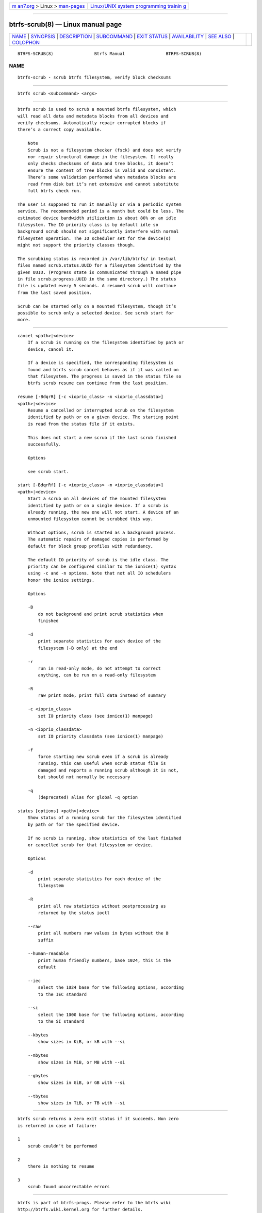 .. container:: page-top

.. container:: nav-bar

   +----------------------------------+----------------------------------+
   | `m                               | `Linux/UNIX system programming   |
   | an7.org <../../../index.html>`__ | trainin                          |
   | > Linux >                        | g <http://man7.org/training/>`__ |
   | `man-pages <../index.html>`__    |                                  |
   +----------------------------------+----------------------------------+

--------------

btrfs-scrub(8) — Linux manual page
==================================

+-----------------------------------+-----------------------------------+
| `NAME <#NAME>`__ \|               |                                   |
| `SYNOPSIS <#SYNOPSIS>`__ \|       |                                   |
| `DESCRIPTION <#DESCRIPTION>`__ \| |                                   |
| `SUBCOMMAND <#SUBCOMMAND>`__ \|   |                                   |
| `EXIT STATUS <#EXIT_STATUS>`__ \| |                                   |
| `AVAILABILITY <#AVAILABILITY>`__  |                                   |
| \| `SEE ALSO <#SEE_ALSO>`__ \|    |                                   |
| `COLOPHON <#COLOPHON>`__          |                                   |
+-----------------------------------+-----------------------------------+
| .. container:: man-search-box     |                                   |
+-----------------------------------+-----------------------------------+

::

   BTRFS-SCRUB(8)                Btrfs Manual                BTRFS-SCRUB(8)

NAME
-------------------------------------------------

::

          btrfs-scrub - scrub btrfs filesystem, verify block checksums


---------------------------------------------------------

::

          btrfs scrub <subcommand> <args>


---------------------------------------------------------------

::

          btrfs scrub is used to scrub a mounted btrfs filesystem, which
          will read all data and metadata blocks from all devices and
          verify checksums. Automatically repair corrupted blocks if
          there’s a correct copy available.

              Note
              Scrub is not a filesystem checker (fsck) and does not verify
              nor repair structural damage in the filesystem. It really
              only checks checksums of data and tree blocks, it doesn’t
              ensure the content of tree blocks is valid and consistent.
              There’s some validation performed when metadata blocks are
              read from disk but it’s not extensive and cannot substitute
              full btrfs check run.

          The user is supposed to run it manually or via a periodic system
          service. The recommended period is a month but could be less. The
          estimated device bandwidth utilization is about 80% on an idle
          filesystem. The IO priority class is by default idle so
          background scrub should not significantly interfere with normal
          filesystem operation. The IO scheduler set for the device(s)
          might not support the priority classes though.

          The scrubbing status is recorded in /var/lib/btrfs/ in textual
          files named scrub.status.UUID for a filesystem identified by the
          given UUID. (Progress state is communicated through a named pipe
          in file scrub.progress.UUID in the same directory.) The status
          file is updated every 5 seconds. A resumed scrub will continue
          from the last saved position.

          Scrub can be started only on a mounted filesystem, though it’s
          possible to scrub only a selected device. See scrub start for
          more.


-------------------------------------------------------------

::

          cancel <path>|<device>
              If a scrub is running on the filesystem identified by path or
              device, cancel it.

              If a device is specified, the corresponding filesystem is
              found and btrfs scrub cancel behaves as if it was called on
              that filesystem. The progress is saved in the status file so
              btrfs scrub resume can continue from the last position.

          resume [-BdqrR] [-c <ioprio_class> -n <ioprio_classdata>]
          <path>|<device>
              Resume a cancelled or interrupted scrub on the filesystem
              identified by path or on a given device. The starting point
              is read from the status file if it exists.

              This does not start a new scrub if the last scrub finished
              successfully.

              Options

              see scrub start.

          start [-BdqrRf] [-c <ioprio_class> -n <ioprio_classdata>]
          <path>|<device>
              Start a scrub on all devices of the mounted filesystem
              identified by path or on a single device. If a scrub is
              already running, the new one will not start. A device of an
              unmounted filesystem cannot be scrubbed this way.

              Without options, scrub is started as a background process.
              The automatic repairs of damaged copies is performed by
              default for block group profiles with redundancy.

              The default IO priority of scrub is the idle class. The
              priority can be configured similar to the ionice(1) syntax
              using -c and -n options. Note that not all IO schedulers
              honor the ionice settings.

              Options

              -B
                  do not background and print scrub statistics when
                  finished

              -d
                  print separate statistics for each device of the
                  filesystem (-B only) at the end

              -r
                  run in read-only mode, do not attempt to correct
                  anything, can be run on a read-only filesystem

              -R
                  raw print mode, print full data instead of summary

              -c <ioprio_class>
                  set IO priority class (see ionice(1) manpage)

              -n <ioprio_classdata>
                  set IO priority classdata (see ionice(1) manpage)

              -f
                  force starting new scrub even if a scrub is already
                  running, this can useful when scrub status file is
                  damaged and reports a running scrub although it is not,
                  but should not normally be necessary

              -q
                  (deprecated) alias for global -q option

          status [options] <path>|<device>
              Show status of a running scrub for the filesystem identified
              by path or for the specified device.

              If no scrub is running, show statistics of the last finished
              or cancelled scrub for that filesystem or device.

              Options

              -d
                  print separate statistics for each device of the
                  filesystem

              -R
                  print all raw statistics without postprocessing as
                  returned by the status ioctl

              --raw
                  print all numbers raw values in bytes without the B
                  suffix

              --human-readable
                  print human friendly numbers, base 1024, this is the
                  default

              --iec
                  select the 1024 base for the following options, according
                  to the IEC standard

              --si
                  select the 1000 base for the following options, according
                  to the SI standard

              --kbytes
                  show sizes in KiB, or kB with --si

              --mbytes
                  show sizes in MiB, or MB with --si

              --gbytes
                  show sizes in GiB, or GB with --si

              --tbytes
                  show sizes in TiB, or TB with --si


---------------------------------------------------------------

::

          btrfs scrub returns a zero exit status if it succeeds. Non zero
          is returned in case of failure:

          1
              scrub couldn’t be performed

          2
              there is nothing to resume

          3
              scrub found uncorrectable errors


-----------------------------------------------------------------

::

          btrfs is part of btrfs-progs. Please refer to the btrfs wiki
          http://btrfs.wiki.kernel.org for further details.


---------------------------------------------------------

::

          mkfs.btrfs(8), ionice(1)

COLOPHON
---------------------------------------------------------

::

          This page is part of the btrfs-progs (btrfs filesystem tools)
          project.  Information about the project can be found at 
          ⟨https://btrfs.wiki.kernel.org/index.php/Btrfs_source_repositories⟩.
          If you have a bug report for this manual page, see
          ⟨https://btrfs.wiki.kernel.org/index.php/Problem_FAQ#How_do_I_report_bugs_and_issues.3F⟩.
          This page was obtained from the project's upstream Git repository
          ⟨git://git.kernel.org/pub/scm/linux/kernel/git/kdave/btrfs-progs.git⟩
          on 2021-08-27.  (At that time, the date of the most recent commit
          that was found in the repository was 2021-07-30.)  If you
          discover any rendering problems in this HTML version of the page,
          or you believe there is a better or more up-to-date source for
          the page, or you have corrections or improvements to the
          information in this COLOPHON (which is not part of the original
          manual page), send a mail to man-pages@man7.org

   Btrfs v4.6.1                   03/13/2021                 BTRFS-SCRUB(8)

--------------

Pages that refer to this page: `btrfs(8) <../man8/btrfs.8.html>`__, 
`btrfs-check(8) <../man8/btrfs-check.8.html>`__, 
`btrfs-rescue(8) <../man8/btrfs-rescue.8.html>`__

--------------

--------------

.. container:: footer

   +-----------------------+-----------------------+-----------------------+
   | HTML rendering        |                       | |Cover of TLPI|       |
   | created 2021-08-27 by |                       |                       |
   | `Michael              |                       |                       |
   | Ker                   |                       |                       |
   | risk <https://man7.or |                       |                       |
   | g/mtk/index.html>`__, |                       |                       |
   | author of `The Linux  |                       |                       |
   | Programming           |                       |                       |
   | Interface <https:     |                       |                       |
   | //man7.org/tlpi/>`__, |                       |                       |
   | maintainer of the     |                       |                       |
   | `Linux man-pages      |                       |                       |
   | project <             |                       |                       |
   | https://www.kernel.or |                       |                       |
   | g/doc/man-pages/>`__. |                       |                       |
   |                       |                       |                       |
   | For details of        |                       |                       |
   | in-depth **Linux/UNIX |                       |                       |
   | system programming    |                       |                       |
   | training courses**    |                       |                       |
   | that I teach, look    |                       |                       |
   | `here <https://ma     |                       |                       |
   | n7.org/training/>`__. |                       |                       |
   |                       |                       |                       |
   | Hosting by `jambit    |                       |                       |
   | GmbH                  |                       |                       |
   | <https://www.jambit.c |                       |                       |
   | om/index_en.html>`__. |                       |                       |
   +-----------------------+-----------------------+-----------------------+

--------------

.. container:: statcounter

   |Web Analytics Made Easy - StatCounter|

.. |Cover of TLPI| image:: https://man7.org/tlpi/cover/TLPI-front-cover-vsmall.png
   :target: https://man7.org/tlpi/
.. |Web Analytics Made Easy - StatCounter| image:: https://c.statcounter.com/7422636/0/9b6714ff/1/
   :class: statcounter
   :target: https://statcounter.com/
